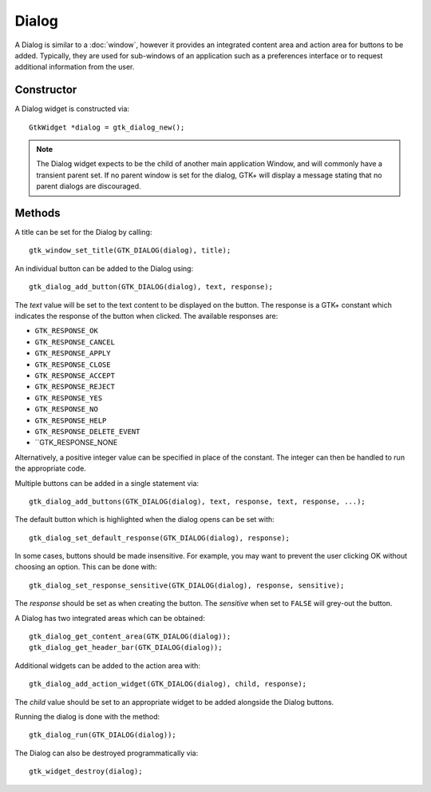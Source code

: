 Dialog
======
A Dialog is similar to a :doc:`window`, however it provides an integrated content area and action area for buttons to be added. Typically, they are used for sub-windows of an application such as a preferences interface or to request additional information from the user.

===========
Constructor
===========
A Dialog widget is constructed via::

  GtkWidget *dialog = gtk_dialog_new();

.. note::

  The Dialog widget expects to be the child of another main application Window, and will commonly have a transient parent set. If no parent window is set for the dialog, GTK+ will display a message stating that no parent dialogs are discouraged.

=======
Methods
=======
A title can be set for the Dialog by calling::

  gtk_window_set_title(GTK_DIALOG(dialog), title);

An individual button can be added to the Dialog using::

  gtk_dialog_add_button(GTK_DIALOG(dialog), text, response);

The *text* value will be set to the text content to be displayed on the button. The response is a GTK+ constant which indicates the response of the button when clicked. The available responses are:

* ``GTK_RESPONSE_OK``
* ``GTK_RESPONSE_CANCEL``
* ``GTK_RESPONSE_APPLY``
* ``GTK_RESPONSE_CLOSE``
* ``GTK_RESPONSE_ACCEPT``
* ``GTK_RESPONSE_REJECT``
* ``GTK_RESPONSE_YES``
* ``GTK_RESPONSE_NO``
* ``GTK_RESPONSE_HELP``
* ``GTK_RESPONSE_DELETE_EVENT``
* ``GTK_RESPONSE_NONE

Alternatively, a positive integer value can be specified in place of the constant. The integer can then be handled to run the appropriate code.

Multiple buttons can be added in a single statement via::

  gtk_dialog_add_buttons(GTK_DIALOG(dialog), text, response, text, response, ...);

The default button which is highlighted when the dialog opens can be set with::

  gtk_dialog_set_default_response(GTK_DIALOG(dialog), response);

In some cases, buttons should be made insensitive. For example, you may want to prevent the user clicking OK without choosing an option. This can be done with::

  gtk_dialog_set_response_sensitive(GTK_DIALOG(dialog), response, sensitive);

The *response* should be set as when creating the button. The *sensitive* when set to ``FALSE`` will grey-out the button.

A Dialog has two integrated areas which can be obtained::

  gtk_dialog_get_content_area(GTK_DIALOG(dialog));
  gtk_dialog_get_header_bar(GTK_DIALOG(dialog));

Additional widgets can be added to the action area with::

  gtk_dialog_add_action_widget(GTK_DIALOG(dialog), child, response);

The *child* value should be set to an appropriate widget to be added alongside the Dialog buttons.

Running the dialog is done with the method::

  gtk_dialog_run(GTK_DIALOG(dialog));

The Dialog can also be destroyed programmatically via::

  gtk_widget_destroy(dialog);
